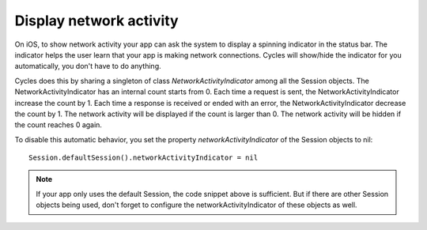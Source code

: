 Display network activity
========================

On iOS, to show network activity your app can ask the system to display a
spinning indicator in the status bar. The indicator helps the user learn that
your app is making network connections. Cycles will show/hide the indicator
for you automatically, you don't have to do anything.

Cycles does this by sharing a singleton of class `NetworkActivityIndicator`
among all the Session objects. The NetworkActivityIndicator has an internal
count starts from 0. Each time a request is sent, the NetworkActivityIndicator
increase the count by 1. Each time a response is received or ended with an error,
the NetworkActivityIndicator decrease the count by 1. The network activity will
be displayed if the count is larger than 0. The network activity will be hidden
if the count reaches 0 again.

To disable this automatic behavior, you set the property `networkActivityIndicator`
of the Session objects to nil::

  Session.defaultSession().networkActivityIndicator = nil

.. note:: If your app only uses the default Session, the code snippet above is
          sufficient. But if there are other Session objects being used, don't
          forget to configure the networkActivityIndicator of these objects as
          well.
